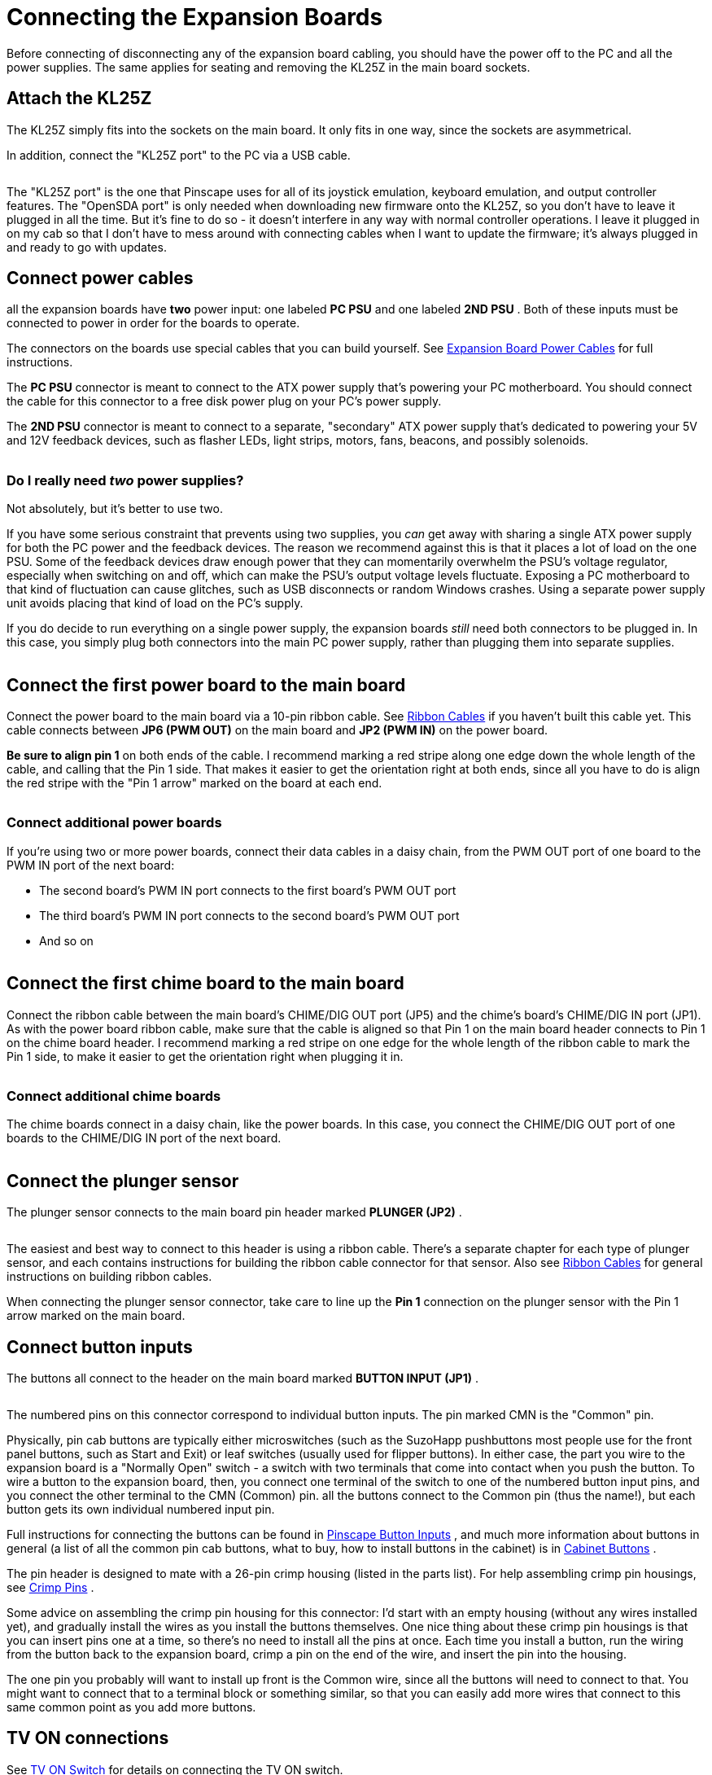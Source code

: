 = Connecting the Expansion Boards

Before connecting of disconnecting any of the expansion board cabling, you should have the power off to the PC and all the power supplies.
The same applies for seating and removing the KL25Z in the main board sockets.

== Attach the KL25Z

The KL25Z simply fits into the sockets on the main board.
It only fits in one way, since the sockets are asymmetrical.

In addition, connect the "KL25Z port" to the PC via a USB cable.

image::images/kl25z-usb-ports.png[""]

The "KL25Z port" is the one that Pinscape uses for all of its joystick emulation, keyboard emulation, and output controller features.
The "OpenSDA port" is only needed when downloading new firmware onto the KL25Z, so you don't have to leave it plugged in all the time.
But it's fine to do so - it doesn't interfere in any way with normal controller operations.
I leave it plugged in on my cab so that I don't have to mess around with connecting cables when I want to update the firmware; it's always plugged in and ready to go with updates.

== Connect power cables

all the expansion boards have *two* power input: one labeled *PC PSU* and one labeled *2ND PSU* .
Both of these inputs must be connected to power in order for the boards to operate.

The connectors on the boards use special cables that you can build yourself.
See xref:expanPower.adoc#expanPower[Expansion Board Power Cables] for full instructions.

The *PC PSU* connector is meant to connect to the ATX power supply that's powering your PC motherboard.
You should connect the cable for this connector to a free disk power plug on your PC's power supply.

The *2ND PSU* connector is meant to connect to a separate, "secondary" ATX power supply that's dedicated to powering your 5V and 12V feedback devices, such as flasher LEDs, light strips, motors, fans, beacons, and possibly solenoids.

image::images/expan-power-2psu.png[""]

=== Do I really need _two_ power supplies?

Not absolutely, but it's better to use two.

If you have some serious constraint that prevents using two supplies, you _can_ get away with sharing a single ATX power supply for both the PC power and the feedback devices.
The reason we recommend against this is that it places a lot of load on the one PSU.
Some of the feedback devices draw enough power that they can momentarily overwhelm the PSU's voltage regulator, especially when switching on and off, which can make the PSU's output voltage levels fluctuate.
Exposing a PC motherboard to that kind of fluctuation can cause glitches, such as USB disconnects or random Windows crashes.
Using a separate power supply unit avoids placing that kind of load on the PC's supply.

If you do decide to run everything on a single power supply, the expansion boards _still_ need both connectors to be plugged in.
In this case, you simply plug both connectors into the main PC power supply, rather than plugging them into separate supplies.

image::images/expan-power-1psu.png[""]

== Connect the first power board to the main board

Connect the power board to the main board via a 10-pin ribbon cable.
See xref:ribbonCables.adoc#ribbonCables[Ribbon Cables] if you haven't built this cable yet.
This cable connects between *JP6 (PWM OUT)* on the main board and *JP2 (PWM IN)* on the power board.

*Be sure to align pin 1* on both ends of the cable.
I recommend marking a red stripe along one edge down the whole length of the cable, and calling that the Pin 1 side.
That makes it easier to get the orientation right at both ends, since all you have to do is align the red stripe with the "Pin 1 arrow" marked on the board at each end.

image::images/main-to-power-connector.png[""]

=== Connect additional power boards

If you're using two or more power boards, connect their data cables in a daisy chain, from the PWM OUT port of one board to the PWM IN port of the next board:

* The second board's PWM IN port connects to the first board's PWM OUT port
* The third board's PWM IN port connects to the second board's PWM OUT port
* And so on

image::images/2nd-power-connector.png[""]

== Connect the first chime board to the main board

Connect the ribbon cable between the main board's CHIME/DIG OUT port (JP5) and the chime's board's CHIME/DIG IN port (JP1).
As with the power board ribbon cable, make sure that the cable is aligned so that Pin 1 on the main board header connects to Pin 1 on the chime board header.
I recommend marking a red stripe on one edge for the whole length of the ribbon cable to mark the Pin 1 side, to make it easier to get the orientation right when plugging it in.

image::images/main-to-chime-connector.png[""]

=== Connect additional chime boards

The chime boards connect in a daisy chain, like the power boards.
In this case, you connect the CHIME/DIG OUT port of one boards to the CHIME/DIG IN port of the next board.

image::images/2nd-chime-connector.png[""]

== Connect the plunger sensor

The plunger sensor connects to the main board pin header marked *PLUNGER (JP2)* .

image::images/plunger-header.png[""]

The easiest and best way to connect to this header is using a ribbon cable.
There's a separate chapter for each type of plunger sensor, and each contains instructions for building the ribbon cable connector for that sensor.
Also see xref:ribbonCables.adoc#ribbonCables[Ribbon Cables] for general instructions on building ribbon cables.

When connecting the plunger sensor connector, take care to line up the *Pin 1* connection on the plunger sensor with the Pin 1 arrow marked on the main board.

== Connect button inputs

The buttons all connect to the header on the main board marked *BUTTON INPUT (JP1)* .

image::images/button-inputs-header.png[""]

The numbered pins on this connector correspond to individual button inputs.
The pin marked CMN is the "Common" pin.

Physically, pin cab buttons are typically either microswitches (such as the SuzoHapp pushbuttons most people use for the front panel buttons, such as Start and Exit) or leaf switches (usually used for flipper buttons).
In either case, the part you wire to the expansion board is a "Normally Open" switch - a switch with two terminals that come into contact when you push the button.
To wire a button to the expansion board, then, you connect one terminal of the switch to one of the numbered button input pins, and you connect the other terminal to the CMN (Common) pin.
all the buttons connect to the Common pin (thus the name!), but each button gets its own individual numbered input pin.

Full instructions for connecting the buttons can be found in xref:buttons.adoc#pinscapeButtonInputs[Pinscape Button Inputs] , and much more information about buttons in general (a list of all the common pin cab buttons, what to buy, how to install buttons in the cabinet) is in xref:cabButtons.adoc#cabinetButtons[Cabinet Buttons] .

The pin header is designed to mate with a 26-pin crimp housing (listed in the parts list).
For help assembling crimp pin housings, see xref:crimpPins.adoc#crimpPins[Crimp Pins] .

Some advice on assembling the crimp pin housing for this connector: I'd start with an empty housing (without any wires installed yet), and gradually install the wires as you install the buttons themselves.
One nice thing about these crimp pin housings is that you can insert pins one at a time, so there's no need to install all the pins at once.
Each time you install a button, run the wiring from the button back to the expansion board, crimp a pin on the end of the wire, and insert the pin into the housing.

The one pin you probably will want to install up front is the Common wire, since all the buttons will need to connect to that.
You might want to connect that to a terminal block or something similar, so that you can easily add more wires that connect to this same common point as you add more buttons.

== TV ON connections

See xref:tvon.adoc#tvon[TV ON Switch] for details on connecting the TV ON switch.

== IR remote control connections

See xref:irRemote.adoc#irRemote[IR Remote Control] for how to connect the IR remote control emitter.

== Feedback device connections

See xref:psOutputsExp.adoc#psOutputsExp[Pinscape Outputs Setup (Expansion Boards)] for how to connect feedback devices to the expansion boards.

